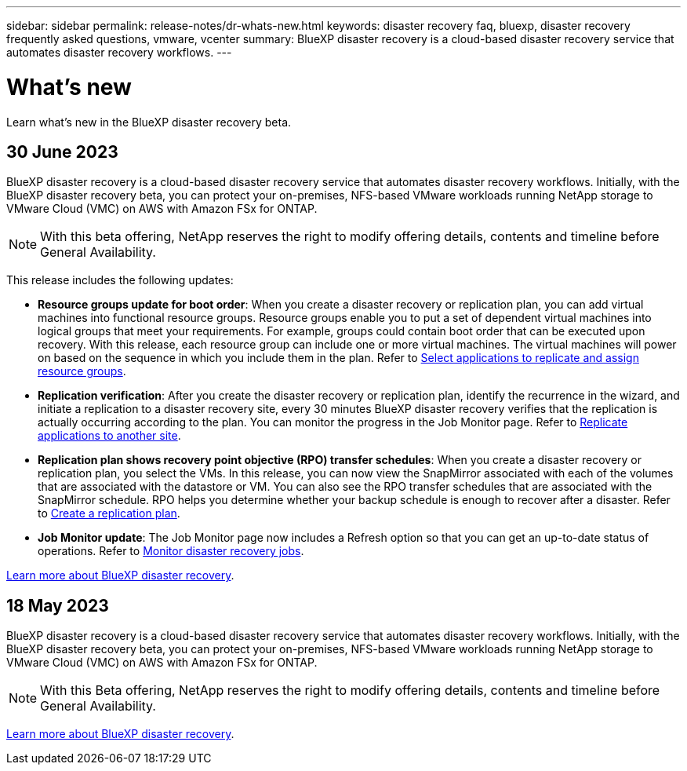 ---
sidebar: sidebar
permalink: release-notes/dr-whats-new.html
keywords: disaster recovery faq, bluexp, disaster recovery frequently asked questions, vmware, vcenter
summary: BlueXP disaster recovery is a cloud-based disaster recovery service that automates disaster recovery workflows.
---

= What's new
:hardbreaks:
:icons: font
:imagesdir: ../media/

[.lead]
Learn what’s new in the BlueXP disaster recovery beta.

//tag::whats-new[]
== 30 June 2023 

BlueXP disaster recovery is a cloud-based disaster recovery service that automates disaster recovery workflows. Initially, with the BlueXP disaster recovery beta, you can protect your on-premises, NFS-based VMware workloads running NetApp storage to VMware Cloud (VMC) on AWS with Amazon FSx for ONTAP. 

NOTE: With this beta offering, NetApp reserves the right to modify offering details, contents and timeline before General Availability.   

This release includes the following updates: 

* *Resource groups update for boot order*: When you create a disaster recovery or replication plan, you can add virtual machines into functional resource groups. Resource groups enable you to put a set of dependent virtual machines into logical groups that meet your requirements. For example, groups could contain boot order that can be executed upon recovery. With this release, each resource group can include one or more virtual machines. The virtual machines will power on based on the sequence in which you include them in the plan. Refer to link:../use/drplan-create.html#select-applications-to-replicate-and-assign-resource-groups[Select applications to replicate and assign resource groups].
 

* *Replication verification*: After you create the disaster recovery or replication plan, identify the recurrence in the wizard, and initiate a replication to a disaster recovery site, every 30 minutes BlueXP disaster recovery verifies that the replication is actually occurring according to the plan. You can monitor the progress in the Job Monitor page. Refer to link:../use/replicate.html[Replicate applications to another site].

* *Replication plan shows recovery point objective (RPO) transfer schedules*: When you create a disaster recovery or replication plan, you select the VMs. In this release, you can now view the SnapMirror associated with each of the volumes that are associated with the datastore or VM. You can also see the RPO transfer schedules that are associated with the SnapMirror schedule. RPO helps you determine whether your backup schedule is enough to recover after a disaster. Refer to link:../use/drplan-create.html[Create a replication plan].

* *Job Monitor update*: The Job Monitor page now includes a Refresh option so that you can get an up-to-date status of operations. Refer to link:../use/monitor-jobs.html[Monitor disaster recovery jobs].


link:https://docs.netapp.com/us-en/bluexp-disaster-recovery/get-started/dr-intro.html[Learn more about BlueXP disaster recovery]. 
//include 3 most recent releases
//end::whats-new[]


== 18 May 2023 

BlueXP disaster recovery is a cloud-based disaster recovery service that automates disaster recovery workflows. Initially, with the BlueXP disaster recovery beta, you can protect your on-premises, NFS-based VMware workloads running NetApp storage to VMware Cloud (VMC) on AWS with Amazon FSx for ONTAP. 

NOTE: With this Beta offering, NetApp reserves the right to modify offering details, contents and timeline before General Availability.   

link:https://docs.netapp.com/us-en/bluexp-disaster-recovery/get-started/dr-intro.html[Learn more about BlueXP disaster recovery]. 

